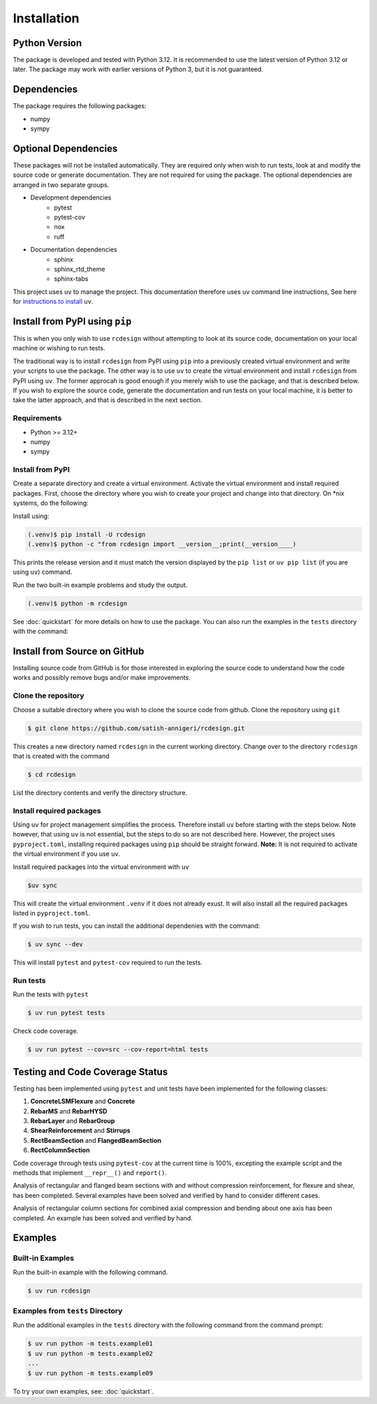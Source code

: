 Installation
=================

Python Version
-----------------

The package is developed and tested with Python 3.12. It is recommended to use the latest version of Python 3.12 or later. The package may work with earlier versions of Python 3, but it is not guaranteed.

Dependencies
-----------------
The package requires the following packages:

* numpy
* sympy

Optional Dependencies
---------------------------

These packages will not be installed automatically. They are required only when wish to run tests, look at and modify the source code or generate documentation. They are not required for using the package. The optional dependencies are arranged in two separate groups.

* Development dependencies
    * pytest
    * pytest-cov
    * nox
    * ruff
* Documentation dependencies
    * sphinx
    * sphinx_rtd_theme
    * sphinx-tabs

This project uses ``uv`` to manage the project. This documentation therefore uses ``uv`` command line instructions, See here for `instructions to install <https://docs.astral.sh/uv/>`_ ``uv``.

Install from PyPI using ``pip``
--------------------------------

This is when you only wish to use ``rcdesign`` without attempting to look at its source code, documentation on your local machine or wishing to run tests.

The traditional way is to install ``rcdesign`` from PyPI using ``pip`` into a previously created virtual environment and write your scripts to use the package. The other way is to use ``uv`` to create the virtual environment and install ``rcdesign`` from PyPI using ``uv``. The former approcah is good enough if you merely wish to use the package, and that is described below. If you wish to explore the source code, generate the documentation and run tests on your local machine, it is better to take the latter approach, and that is described in the next section.

Requirements
~~~~~~~~~~~~

* Python >= 3.12+
* numpy
* sympy

Install from PyPI
~~~~~~~~~~~~~~~~~~~~~~~

Create a separate directory and create a virtual environment. Activate the virtual environment and install required packages. First, choose the directory where you wish to create your project and change into that directory. On \*nix systems, do the following:

.. tabs::

   .. group-tab:: Linux/macOS

      .. code-block:: bash

            $ mkdir rcd_tutorial
            $ cd rcd_tutorial
            $ python -m venv .venv
            $ source .venv/bin/activate
            (.venv)$ pip install rcdesign
            (.venv)$ python run -c "from rcdesign import __version__; print(__version__)"
    
   .. group-tab:: Windows

      .. code-block:: bash

            > mkdir rcd_tutorial
            > cd rcd_tutorial
            > python -m venv .venv
            > .venv\Scripts\activate
            (.venv)$ pip install rcdesign
            (.venv)$ python run -c "from rcdesign import __version__; print(__version__)"

   .. group-tab:: uv

      .. code-block:: bash

         > mkdie rcd_tutorial
         > cd rcd_tutorial
         > uv init --bare
         > uv add rcdesign
         > uv run -- python -c "from rcdesign import __version__; print(__version__)"

Install using:

.. code-block:: text

    (.venv)$ pip install -U rcdesign
    (.venv)$ python -c "from rcdesign import __version__;print(__version____)

This prints the release version and it must match the version displayed by the ``pip list`` or ``uv pip list`` (if you are using ``uv``) command.

Run the two built-in example problems and study the output.

.. code-block:: text

    (.venv)$ python -m rcdesign

See :doc:`quickstart` for more details on how to use the package. You can also run the examples in the ``tests`` directory with the command:

Install from Source on GitHub
-------------------------------------

Installing source code from GitHub is for those interested in exploring the source code to understand how the code works and possibly remove bugs and/or make improvements.

Clone the repository
~~~~~~~~~~~~~~~~~~~~~~~~~~~~~~~

Choose a suitable directory where you wish to clone the source code from github.  Clone the repository using ``git``

.. code-block:: text

    $ git clone https://github.com/satish-annigeri/rcdesign.git

This creates a new directory named ``rcdesign`` in the current working directory. Change over to the directory ``rcdesign`` that is created with the command

.. code-block:: text

    $ cd rcdesign

List the directory contents and verify the directory structure.

Install required packages
~~~~~~~~~~~~~~~~~~~~~~~~~~~~~~~

Using ``uv`` for project management simplifies the process. Therefore install ``uv`` before starting with the steps below. Note however, that using ``uv`` is not essential, but the steps to do so are not described here. However, the project uses ``pyproject.toml``, installing required packages using ``pip`` should be straight forward. **Note:** It is not required to activate the virtual environment if you use ``uv``.

Install required packages into the virtual environment with ``uv``

.. code-block:: text

    $uv sync

This will create the virtual environment ``.venv`` if it does not already exust. It will also install all the required packages listed in ``pyproject.toml``.

If you wish to run tests, you can install the additional dependenies with the command:

.. code-block:: text

    $ uv sync --dev

This will install ``pytest`` and ``pytest-cov`` required to run the tests.

Run tests
~~~~~~~~~~~~~~~~~~~~~~~~~~~~~~~

Run the tests with ``pytest``

.. code-block:: text

    $ uv run pytest tests

Check code coverage.

.. code-block:: text

    $ uv run pytest --cov=src --cov-report=html tests

Testing and Code Coverage Status
----------------------------------------------

Testing  has been implemented using ``pytest`` and unit tests have been implemented for the following classes:

1. **ConcreteLSMFlexure** and **Concrete**
2. **RebarMS** and **RebarHYSD**
3. **RebarLayer** and **RebarGroup**
4. **ShearReinforcement** and **Stirrups**
5. **RectBeamSection** and **FlangedBeamSection**
6. **RectColumnSection**

Code coverage through tests using ``pytest-cov`` at the current time is 100%, excepting the example script and the methods that implement ``__repr__()`` and ``report()``.

Analysis of rectangular and flanged beam sections with and without compression reinforcement, for flexure and shear, has been completed. Several examples have been solved and verified by hand to consider different cases.

Analysis of rectangular column sections for combined axial compression and bending about one axis has been completed. An example has been solved and verified by hand.

Examples
-----------------

Built-in Examples
~~~~~~~~~~~~~~~~~~~~~

Run the built-in example with the following command.

.. code-block:: text

    $ uv run rcdesign

Examples from ``tests`` Directory
~~~~~~~~~~~~~~~~~~~~~~~~~~~~~~~~~

Run the additional examples in the ``tests`` directory with the following command from the command prompt:

.. code-block:: text

    $ uv run python -m tests.example01
    $ uv run python -m tests.example02
    ...
    $ uv run python -m tests.example09

To try your own examples, see: :doc:`quickstart`.
